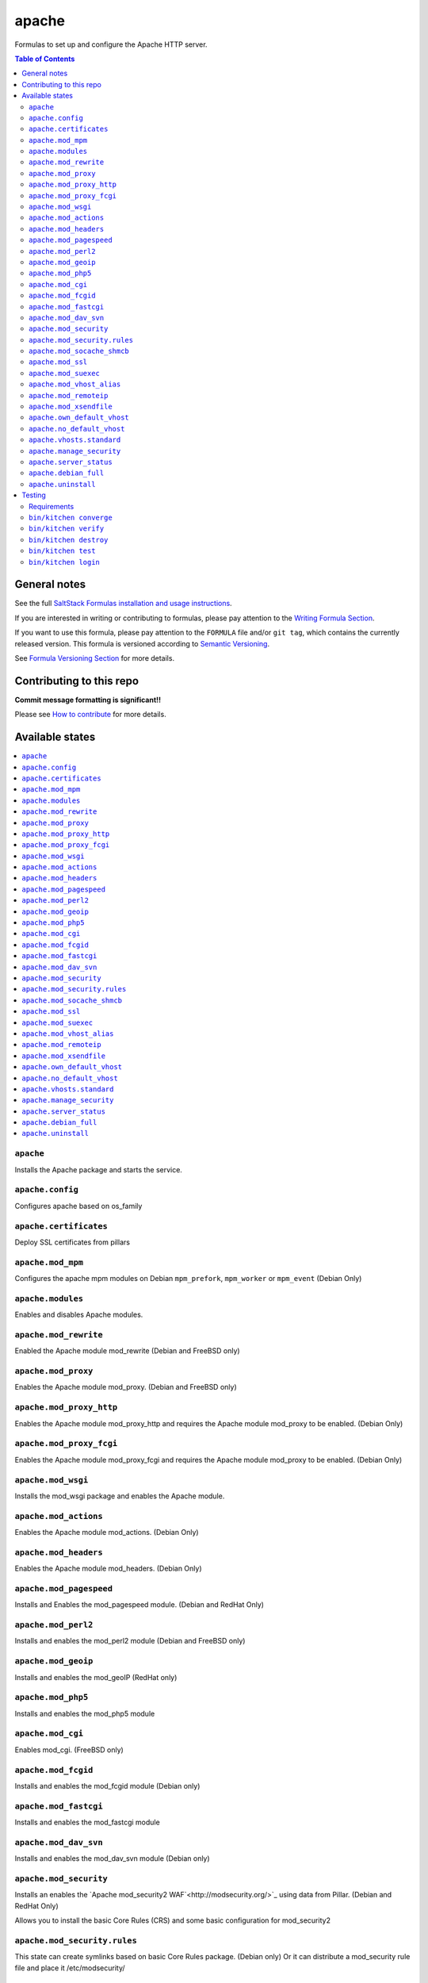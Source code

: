 .. _readme:

apache
======

|img_travis| |img_sr|

.. |img_travis| image:: https://travis-ci.com/saltstack-formulas/apache-formula.svg?branch=master
   :alt: Travis CI Build Status
   :scale: 100%
   :target: https://travis-ci.com/saltstack-formulas/apache-formula
.. |img_sr| image:: https://img.shields.io/badge/%20%20%F0%9F%93%A6%F0%9F%9A%80-semantic--release-e10079.svg
   :alt: Semantic Release
   :scale: 100%
   :target: https://github.com/semantic-release/semantic-release

Formulas to set up and configure the Apache HTTP server.

.. contents:: **Table of Contents**

General notes
-------------

See the full `SaltStack Formulas installation and usage instructions
<https://docs.saltstack.com/en/latest/topics/development/conventions/formulas.html>`_.

If you are interested in writing or contributing to formulas, please pay attention to the `Writing Formula Section
<https://docs.saltstack.com/en/latest/topics/development/conventions/formulas.html#writing-formulas>`_.

If you want to use this formula, please pay attention to the ``FORMULA`` file and/or ``git tag``,
which contains the currently released version. This formula is versioned according to `Semantic Versioning <http://semver.org/>`_.

See `Formula Versioning Section <https://docs.saltstack.com/en/latest/topics/development/conventions/formulas.html#versioning>`_ for more details.

Contributing to this repo
-------------------------

**Commit message formatting is significant!!**

Please see `How to contribute <https://github.com/saltstack-formulas/.github/blob/master/CONTRIBUTING.rst>`_ for more details.

Available states
----------------

.. contents::
   :local:

``apache``
^^^^^^^^^^

Installs the Apache package and starts the service.

``apache.config``
^^^^^^^^^^^^^^^^^

Configures apache based on os_family

``apache.certificates``
^^^^^^^^^^^^^^^^^^^^^^^

Deploy SSL certificates from pillars

``apache.mod_mpm``
^^^^^^^^^^^^^^^^^^

Configures the apache mpm modules on Debian ``mpm_prefork``, ``mpm_worker`` or ``mpm_event`` (Debian Only)

``apache.modules``
^^^^^^^^^^^^^^^^^^

Enables and disables Apache modules.

``apache.mod_rewrite``
^^^^^^^^^^^^^^^^^^^^^^

Enabled the Apache module mod_rewrite (Debian and FreeBSD only)

``apache.mod_proxy``
^^^^^^^^^^^^^^^^^^^^

Enables the Apache module mod_proxy. (Debian and FreeBSD only)

``apache.mod_proxy_http``
^^^^^^^^^^^^^^^^^^^^^^^^^

Enables the Apache module mod_proxy_http and requires the Apache module mod_proxy to be enabled. (Debian Only)

``apache.mod_proxy_fcgi``
^^^^^^^^^^^^^^^^^^^^^^^^^

Enables the Apache module mod_proxy_fcgi and requires the Apache module mod_proxy to be enabled. (Debian Only)

``apache.mod_wsgi``
^^^^^^^^^^^^^^^^^^^

Installs the mod_wsgi package and enables the Apache module.

``apache.mod_actions``
^^^^^^^^^^^^^^^^^^^^^^

Enables the Apache module mod_actions. (Debian Only)

``apache.mod_headers``
^^^^^^^^^^^^^^^^^^^^^^

Enables the Apache module mod_headers. (Debian Only)

``apache.mod_pagespeed``
^^^^^^^^^^^^^^^^^^^^^^^^

Installs and Enables the mod_pagespeed module. (Debian and RedHat Only)

``apache.mod_perl2``
^^^^^^^^^^^^^^^^^^^^

Installs and enables the mod_perl2 module (Debian and FreeBSD only)

``apache.mod_geoip``
^^^^^^^^^^^^^^^^^^^^

Installs and enables the mod_geoIP (RedHat only)

``apache.mod_php5``
^^^^^^^^^^^^^^^^^^^

Installs and enables the mod_php5 module

``apache.mod_cgi``
^^^^^^^^^^^^^^^^^^

Enables mod_cgi. (FreeBSD only)

``apache.mod_fcgid``
^^^^^^^^^^^^^^^^^^^^

Installs and enables the mod_fcgid module (Debian only)

``apache.mod_fastcgi``
^^^^^^^^^^^^^^^^^^^^^^

Installs and enables the mod_fastcgi module

``apache.mod_dav_svn``
^^^^^^^^^^^^^^^^^^^^^^

Installs and enables the mod_dav_svn module (Debian only)

``apache.mod_security``
^^^^^^^^^^^^^^^^^^^^^^^

Installs an enables the `Apache mod_security2 WAF`<http://modsecurity.org/>`_
using data from Pillar. (Debian and RedHat Only)

Allows you to install the basic Core Rules (CRS) and some basic configuration for mod_security2

``apache.mod_security.rules``
^^^^^^^^^^^^^^^^^^^^^^^^^^^^^

This state can create symlinks based on basic Core Rules package. (Debian only)
Or it can distribute a mod_security rule file and place it /etc/modsecurity/

``apache.mod_socache_shmcb``
^^^^^^^^^^^^^^^^^^^^^^^^^^^^

Enables mod_socache_shmcb. (FreeBSD only)

``apache.mod_ssl``
^^^^^^^^^^^^^^^^^^

Installs and enables the mod_ssl module (Debian, RedHat and FreeBSD only)

``apache.mod_suexec``
^^^^^^^^^^^^^^^^^^^^^

Enables mod_suexec. (FreeBSD only)

``apache.mod_vhost_alias``
^^^^^^^^^^^^^^^^^^^^^^^^^^

Enables the Apache module vhost_alias (Debian Only)

``apache.mod_remoteip``
^^^^^^^^^^^^^^^^^^^^^^^

Enables and configures the Apache module mod_remoteip using data from Pillar. (Debian Only)

``apache.mod_xsendfile``
^^^^^^^^^^^^^^^^^^^^^^^^

Installs and enables mod_xsendfile module. (Debian Only)

``apache.own_default_vhost``
^^^^^^^^^^^^^^^^^^^^^^^^^^^^

Replace default vhost with own version. By default, it's 503 code. (Debian Only)

``apache.no_default_vhost``
^^^^^^^^^^^^^^^^^^^^^^^^^^^

Remove the default vhost. (Debian Only)

``apache.vhosts.standard``
^^^^^^^^^^^^^^^^^^^^^^^^^^

Configures Apache name-based virtual hosts and creates virtual host directories using data from Pillar.

Example Pillar:

.. code:: yaml

    apache:
      sites:
        example.com: # must be unique; used as an ID declaration in Salt; also passed to the template context as {{ id }}
          template_file: salt://apache/vhosts/standard.tmpl

When using the provided templates, one can use a space separated list
of interfaces to bind to. For example, to bind both IPv4 and IPv6:
	
.. code:: yaml

    apache:
      sites:
        example.com:
          interface: '1.2.3.4 [2001:abc:def:100::3]'
	  
``apache.manage_security``
^^^^^^^^^^^^^^^^^^^^^^^^^^

Configures Apache's security.conf options by reassinging them using data from Pillar.

``apache.server_status``
^^^^^^^^^^^^^^^^^^^^^^^^

Configures Apache's server_status handler for localhost

``apache.debian_full``
^^^^^^^^^^^^^^^^^^^^^^

Installs and configures Apache on Debian and Ubuntu systems.

``apache.uninstall``
^^^^^^^^^^^^^^^^^^^^

Stops the Apache service and uninstalls the package.

These states are ordered using the ``order`` declaration. Different stages
are divided into the following number ranges:

1)  apache will use 1-500 for ordering
2)  apache will reserve 1  -100 as unused
3)  apache will reserve 101-150 for pre pkg install
4)  apache will reserve 151-200 for pkg install
5)  apache will reserve 201-250 for pkg configure
6)  apache will reserve 251-300 for downloads, git stuff, load data
7)  apache will reserve 301-400 for unknown purposes
8)  apache will reserve 401-450 for service restart-reloads
9)  apache WILL reserve 451-460 for service.running
10) apache will reserve 461-500 for cmd requiring operational services

Example Pillar:

.. code:: yaml

    apache:
      register-site:
        # any name as an array index, and you can duplicate this section
        {{UNIQUE}}:
          name: 'my name'
          path: 'salt://path/to/sites-available/conf/file'
          state: 'enabled'

Testing
-------

Linux testing is done with ``kitchen-salt``.

Requirements
^^^^^^^^^^^^

* Ruby
* Docker

.. code-block:: bash

   $ gem install bundler
   $ bundle install
   $ bin/kitchen test [platform]

Where ``[platform]`` is the platform name defined in ``kitchen.yml``,
e.g. ``debian-9-2019-2-py3``.

``bin/kitchen converge``
^^^^^^^^^^^^^^^^^^^^^^^^

Creates the docker instance and runs the ``template`` main state, ready for testing.

``bin/kitchen verify``
^^^^^^^^^^^^^^^^^^^^^^

Runs the ``inspec`` tests on the actual instance.

``bin/kitchen destroy``
^^^^^^^^^^^^^^^^^^^^^^^

Removes the docker instance.

``bin/kitchen test``
^^^^^^^^^^^^^^^^^^^^

Runs all of the stages above in one go: i.e. ``destroy`` + ``converge`` + ``verify`` + ``destroy``.

``bin/kitchen login``
^^^^^^^^^^^^^^^^^^^^^

Gives you SSH access to the instance for manual testing.
